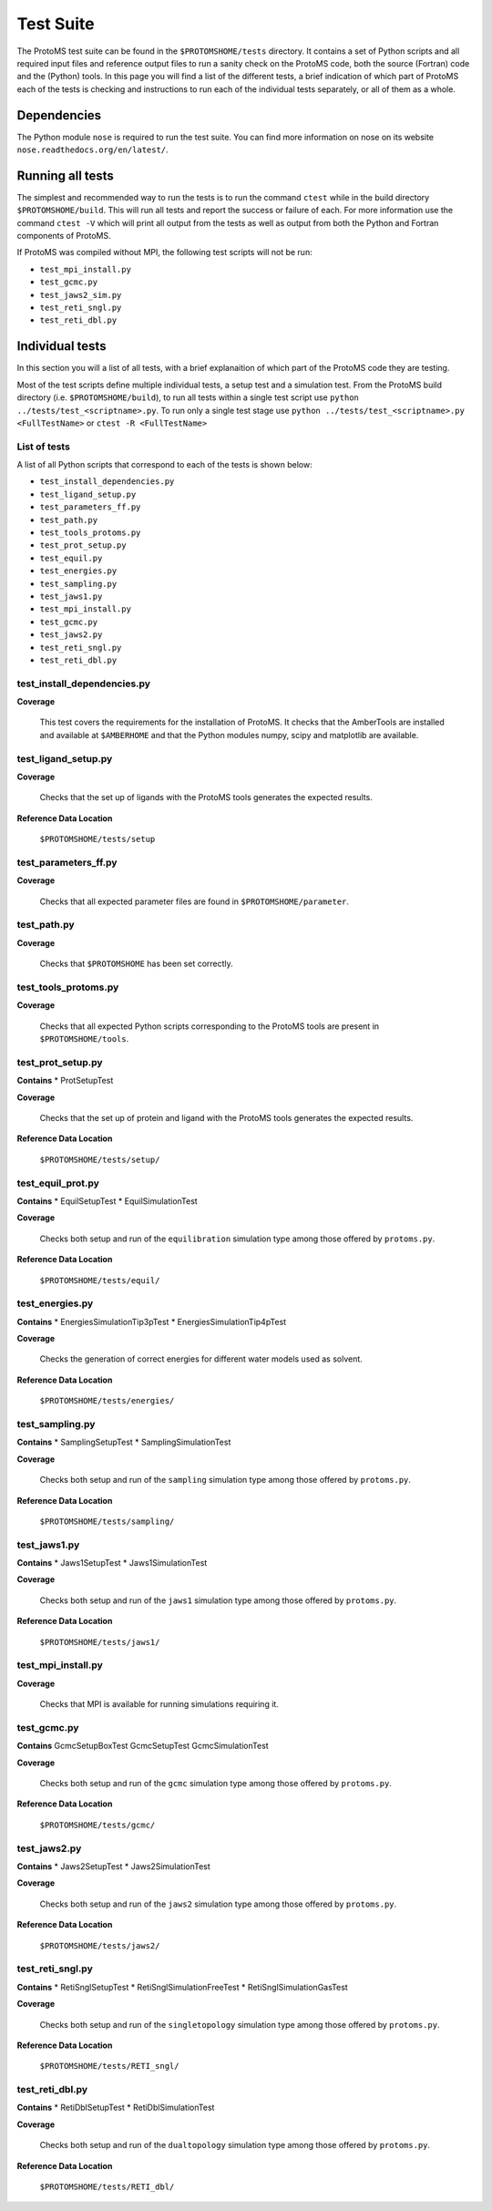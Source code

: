 *************
Test Suite
*************

The ProtoMS test suite can be found in the ``$PROTOMSHOME/tests`` directory. It contains a set of Python scripts and all required input files and reference output files to run a sanity check on the ProtoMS code, both the source (Fortran) code and the (Python) tools. In this page you will find a list of the different tests, a brief indication of which part of ProtoMS each of the tests is checking and instructions to run each of the individual tests separately, or all of them as a whole.

==========================================
Dependencies
==========================================

The Python module ``nose`` is required to run the test suite. You can find more information on nose on its website ``nose.readthedocs.org/en/latest/``.

==========================================
Running all tests
==========================================

The simplest and recommended way to run the tests is to run the command ``ctest`` while in the build directory ``$PROTOMSHOME/build``.  This will run all tests and report the success or failure of each.  For more information use the command ``ctest -V`` which will print all output from the tests as well as output from both the Python and Fortran components of ProtoMS.

If ProtoMS was compiled without MPI, the following test scripts will not be run:

* ``test_mpi_install.py``
* ``test_gcmc.py``
* ``test_jaws2_sim.py``
* ``test_reti_sngl.py``
* ``test_reti_dbl.py``

==========================================
Individual tests
==========================================

In this section you will a list of all tests, with a brief explanaition of which part of the ProtoMS code they are testing.

Most of the test scripts define multiple individual tests, a setup test and a simulation test.
From the ProtoMS build directory (i.e. ``$PROTOMSHOME/build``), to run all tests within a single test script use ``python ../tests/test_<scriptname>.py``.
To run only a single test stage use ``python ../tests/test_<scriptname>.py <FullTestName>`` or ``ctest -R <FullTestName>``

----------------------------
List of tests
----------------------------

A list of all Python scripts that correspond to each of the tests is shown below:

* ``test_install_dependencies.py``
* ``test_ligand_setup.py``
* ``test_parameters_ff.py``
* ``test_path.py``
* ``test_tools_protoms.py``
* ``test_prot_setup.py``
* ``test_equil.py``
* ``test_energies.py``
* ``test_sampling.py``
* ``test_jaws1.py``
* ``test_mpi_install.py``
* ``test_gcmc.py``
* ``test_jaws2.py``
* ``test_reti_sngl.py``
* ``test_reti_dbl.py``


----------------------------
test_install_dependencies.py
----------------------------

**Coverage**

  This test covers the requirements for the installation of ProtoMS.  It checks that the AmberTools are installed and available at ``$AMBERHOME`` and that the Python modules numpy, scipy and matplotlib are available.

----------------------------
test_ligand_setup.py
----------------------------

**Coverage**

  Checks that the set up of ligands with the ProtoMS tools generates the expected results.

**Reference Data Location**

 ``$PROTOMSHOME/tests/setup``

----------------------------
test_parameters_ff.py
----------------------------

**Coverage**

  Checks that all expected parameter files are found in ``$PROTOMSHOME/parameter``.

----------------------------
test_path.py
----------------------------

**Coverage**

  Checks that ``$PROTOMSHOME`` has been set correctly.

----------------------------
test_tools_protoms.py
----------------------------

**Coverage**

  Checks that all expected Python scripts corresponding to the ProtoMS tools are present in ``$PROTOMSHOME/tools``.

----------------------------
test_prot_setup.py
----------------------------

**Contains**
* ProtSetupTest

**Coverage**

  Checks that the set up of protein and ligand with the ProtoMS tools generates the expected results.

**Reference Data Location**

 ``$PROTOMSHOME/tests/setup/``

----------------------------
test_equil_prot.py
----------------------------

**Contains**
* EquilSetupTest
* EquilSimulationTest

**Coverage**

  Checks both setup and run of the ``equilibration`` simulation type among those offered by ``protoms.py``.

**Reference Data Location**

 ``$PROTOMSHOME/tests/equil/``

----------------------------
test_energies.py
----------------------------

**Contains**
* EnergiesSimulationTip3pTest
* EnergiesSimulationTip4pTest

**Coverage**

  Checks the generation of correct energies for different water models used as solvent.

**Reference Data Location**

 ``$PROTOMSHOME/tests/energies/``

----------------------------
test_sampling.py
----------------------------

**Contains**
* SamplingSetupTest
* SamplingSimulationTest

**Coverage**

  Checks both setup and run of the ``sampling`` simulation type among those offered by ``protoms.py``.

**Reference Data Location**

 ``$PROTOMSHOME/tests/sampling/``

----------------------------
test_jaws1.py
----------------------------

**Contains**
* Jaws1SetupTest
* Jaws1SimulationTest

**Coverage**

  Checks both setup and run of the ``jaws1`` simulation type among those offered by ``protoms.py``.

**Reference Data Location**

 ``$PROTOMSHOME/tests/jaws1/``

----------------------------
test_mpi_install.py
----------------------------

**Coverage**

  Checks that MPI is available for running simulations requiring it.

----------------------------
test_gcmc.py
----------------------------

**Contains**
GcmcSetupBoxTest
GcmcSetupTest
GcmcSimulationTest

**Coverage**

  Checks both setup and run of the ``gcmc`` simulation type among those offered by ``protoms.py``.

**Reference Data Location**

 ``$PROTOMSHOME/tests/gcmc/``

----------------------------
test_jaws2.py
----------------------------

**Contains**
* Jaws2SetupTest
* Jaws2SimulationTest

**Coverage**

  Checks both setup and run of the ``jaws2`` simulation type among those offered by ``protoms.py``.

**Reference Data Location**

 ``$PROTOMSHOME/tests/jaws2/``

----------------------------
test_reti_sngl.py
----------------------------

**Contains**
* RetiSnglSetupTest
* RetiSnglSimulationFreeTest
* RetiSnglSimulationGasTest

**Coverage**

  Checks both setup and run of the ``singletopology`` simulation type among those offered by ``protoms.py``.

**Reference Data Location**

 ``$PROTOMSHOME/tests/RETI_sngl/``

----------------------------
test_reti_dbl.py
----------------------------

**Contains**
* RetiDblSetupTest
* RetiDblSimulationTest

**Coverage**

  Checks both setup and run of the ``dualtopology`` simulation type among those offered by ``protoms.py``.

**Reference Data Location**

 ``$PROTOMSHOME/tests/RETI_dbl/``
